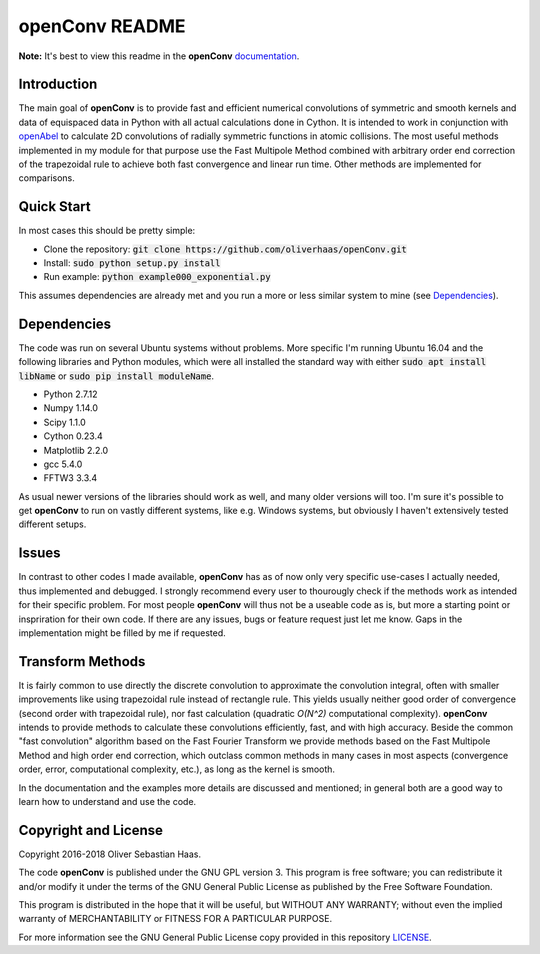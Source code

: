 
openConv README
=========

.. image:: https://travis-ci.org/oliverhaas/openConv.svg?branch=master
    :target: https://travis-ci.org/oliverhaas/openConv
    :alt: Build Status

.. image:: https://readthedocs.org/projects/openconv/badge/?version=latest
    :target: https://openconv.readthedocs.io/en/latest/?badge=latest
    :alt: Documentation Status

**Note:** It's best to view this readme in the 
**openConv** `documentation <https://openconv.readthedocs.io/en/latest/index.html>`_.



Introduction
--------------


The main goal of **openConv** is to provide fast and efficient numerical convolutions of symmetric
and smooth kernels and data of equispaced data in Python with all actual calculations done in Cython. It is intended to work in
conjunction with `openAbel <https://github.com/oliverhaas/openAbel>`_ to calculate 2D convolutions of radially symmetric functions in
atomic collisions. 
The most useful methods implemented in my module for that purpose use the Fast Multipole Method combined with
arbitrary order end correction of the trapezoidal rule to achieve both fast convergence and linear run time. Other methods are implemented
for comparisons.



Quick Start
--------------


In most cases this should be pretty simple:

- Clone the repository: :code:`git clone https://github.com/oliverhaas/openConv.git`
- Install: :code:`sudo python setup.py install`
- Run example: :code:`python example000_exponential.py`

This assumes dependencies are already met and you run a more or less similar system to mine (see `Dependencies`_).



Dependencies
--------------

The code was run on several Ubuntu systems without problems. More specific I'm running Ubuntu 16.04 and the following libraries and
Python modules, which were all installed the standard way with either :code:`sudo apt install libName` or 
:code:`sudo pip install moduleName`. 

- Python 2.7.12

- Numpy 1.14.0

- Scipy 1.1.0

- Cython 0.23.4

- Matplotlib 2.2.0

- gcc 5.4.0

- FFTW3 3.3.4


As usual newer versions of the libraries should work as well, and many older versions will too. I'm sure it's possible to
get **openConv** to run on vastly different systems, like e.g. Windows systems, but obviously I haven't extensively tested
different setups.



Issues
--------------


In contrast to other codes I made available, **openConv** has as of now only very specific use-cases I actually needed, thus implemented and debugged. I strongly recommend every user to thourougly check if the methods work as intended for their specific problem. For most people **openConv** will thus not be a useable code as is, but more a starting point or inspriration for their own code.
If there are any issues, bugs or feature request just let me know. Gaps in the implementation might be filled by me if requested.



Transform Methods
--------------


It is fairly common to use directly the discrete convolution to approximate the convolution integral, often with smaller
improvements like using trapezoidal rule instead of rectangle rule. This yields usually neither good order of convergence
(second order with trapezoidal rule), nor fast calculation (quadratic *O(N^2)* computational complexity). **openConv** intends to provide methods to calculate these convolutions efficiently, fast, and with high accuracy. Beside the common "fast convolution" algorithm based on the Fast Fourier Transform we provide methods based on the Fast Multipole Method and high order end correction, which outclass common methods in many cases in most aspects (convergence order, error, computational complexity, etc.), as long as the kernel is smooth.

In the documentation and the examples more details are discussed and mentioned; in general both are a good way to learn how to understand and use the code.


Copyright and License
--------------

Copyright 2016-2018 Oliver Sebastian Haas.

The code **openConv** is published under the GNU GPL version 3. This program is free software; you can redistribute it and/or modify
it under the terms of the GNU General Public License as published by the Free Software Foundation. 

This program is distributed in the hope that it will be useful, but WITHOUT ANY WARRANTY; without even the implied warranty of MERCHANTABILITY or FITNESS FOR A PARTICULAR PURPOSE. 

For more information see the GNU General Public License copy provided in this repository `LICENSE <https://github.com/oliverhaas/openAbel/tree/master/LICENSE>`_.












